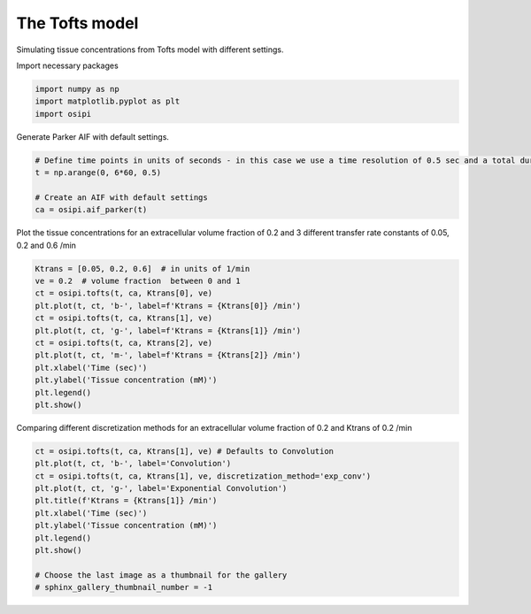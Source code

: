 
.. DO NOT EDIT.
.. THIS FILE WAS AUTOMATICALLY GENERATED BY SPHINX-GALLERY.
.. TO MAKE CHANGES, EDIT THE SOURCE PYTHON FILE:
.. "generated/examples/tissue/plot_tofts.py"
.. LINE NUMBERS ARE GIVEN BELOW.

.. only:: html

    .. note::
        :class: sphx-glr-download-link-note

        :ref:`Go to the end <sphx_glr_download_generated_examples_tissue_plot_tofts.py>`
        to download the full example code

.. rst-class:: sphx-glr-example-title

.. _sphx_glr_generated_examples_tissue_plot_tofts.py:


====================
The Tofts model
====================

Simulating tissue concentrations from Tofts model with different settings.

.. GENERATED FROM PYTHON SOURCE LINES 10-11

Import necessary packages

.. GENERATED FROM PYTHON SOURCE LINES 11-15

.. code-block:: default

    import numpy as np
    import matplotlib.pyplot as plt
    import osipi








.. GENERATED FROM PYTHON SOURCE LINES 16-17

Generate Parker AIF with default settings.

.. GENERATED FROM PYTHON SOURCE LINES 17-24

.. code-block:: default


    # Define time points in units of seconds - in this case we use a time resolution of 0.5 sec and a total duration of 6 minutes.
    t = np.arange(0, 6*60, 0.5)

    # Create an AIF with default settings
    ca = osipi.aif_parker(t)








.. GENERATED FROM PYTHON SOURCE LINES 25-26

Plot the tissue concentrations for an extracellular volume fraction of 0.2 and 3 different transfer rate constants of 0.05, 0.2 and 0.6 /min

.. GENERATED FROM PYTHON SOURCE LINES 26-39

.. code-block:: default

    Ktrans = [0.05, 0.2, 0.6]  # in units of 1/min
    ve = 0.2  # volume fraction  between 0 and 1
    ct = osipi.tofts(t, ca, Ktrans[0], ve)
    plt.plot(t, ct, 'b-', label=f'Ktrans = {Ktrans[0]} /min')
    ct = osipi.tofts(t, ca, Ktrans[1], ve)
    plt.plot(t, ct, 'g-', label=f'Ktrans = {Ktrans[1]} /min')
    ct = osipi.tofts(t, ca, Ktrans[2], ve)
    plt.plot(t, ct, 'm-', label=f'Ktrans = {Ktrans[2]} /min')
    plt.xlabel('Time (sec)')
    plt.ylabel('Tissue concentration (mM)')
    plt.legend()
    plt.show()




.. image-sg:: /generated/examples/tissue/images/sphx_glr_plot_tofts_001.png
   :alt: plot tofts
   :srcset: /generated/examples/tissue/images/sphx_glr_plot_tofts_001.png
   :class: sphx-glr-single-img





.. GENERATED FROM PYTHON SOURCE LINES 40-41

Comparing different discretization methods for an extracellular volume fraction of 0.2 and Ktrans of 0.2 /min

.. GENERATED FROM PYTHON SOURCE LINES 41-53

.. code-block:: default

    ct = osipi.tofts(t, ca, Ktrans[1], ve) # Defaults to Convolution
    plt.plot(t, ct, 'b-', label='Convolution')
    ct = osipi.tofts(t, ca, Ktrans[1], ve, discretization_method='exp_conv')
    plt.plot(t, ct, 'g-', label='Exponential Convolution')
    plt.title(f'Ktrans = {Ktrans[1]} /min')
    plt.xlabel('Time (sec)')
    plt.ylabel('Tissue concentration (mM)')
    plt.legend()
    plt.show()

    # Choose the last image as a thumbnail for the gallery
    # sphinx_gallery_thumbnail_number = -1



.. image-sg:: /generated/examples/tissue/images/sphx_glr_plot_tofts_002.png
   :alt: Ktrans = 0.2 /min
   :srcset: /generated/examples/tissue/images/sphx_glr_plot_tofts_002.png
   :class: sphx-glr-single-img






.. rst-class:: sphx-glr-timing

   **Total running time of the script:** (0 minutes 0.184 seconds)


.. _sphx_glr_download_generated_examples_tissue_plot_tofts.py:

.. only:: html

  .. container:: sphx-glr-footer sphx-glr-footer-example




    .. container:: sphx-glr-download sphx-glr-download-python

      :download:`Download Python source code: plot_tofts.py <plot_tofts.py>`

    .. container:: sphx-glr-download sphx-glr-download-jupyter

      :download:`Download Jupyter notebook: plot_tofts.ipynb <plot_tofts.ipynb>`


.. only:: html

 .. rst-class:: sphx-glr-signature

    `Gallery generated by Sphinx-Gallery <https://sphinx-gallery.github.io>`_
